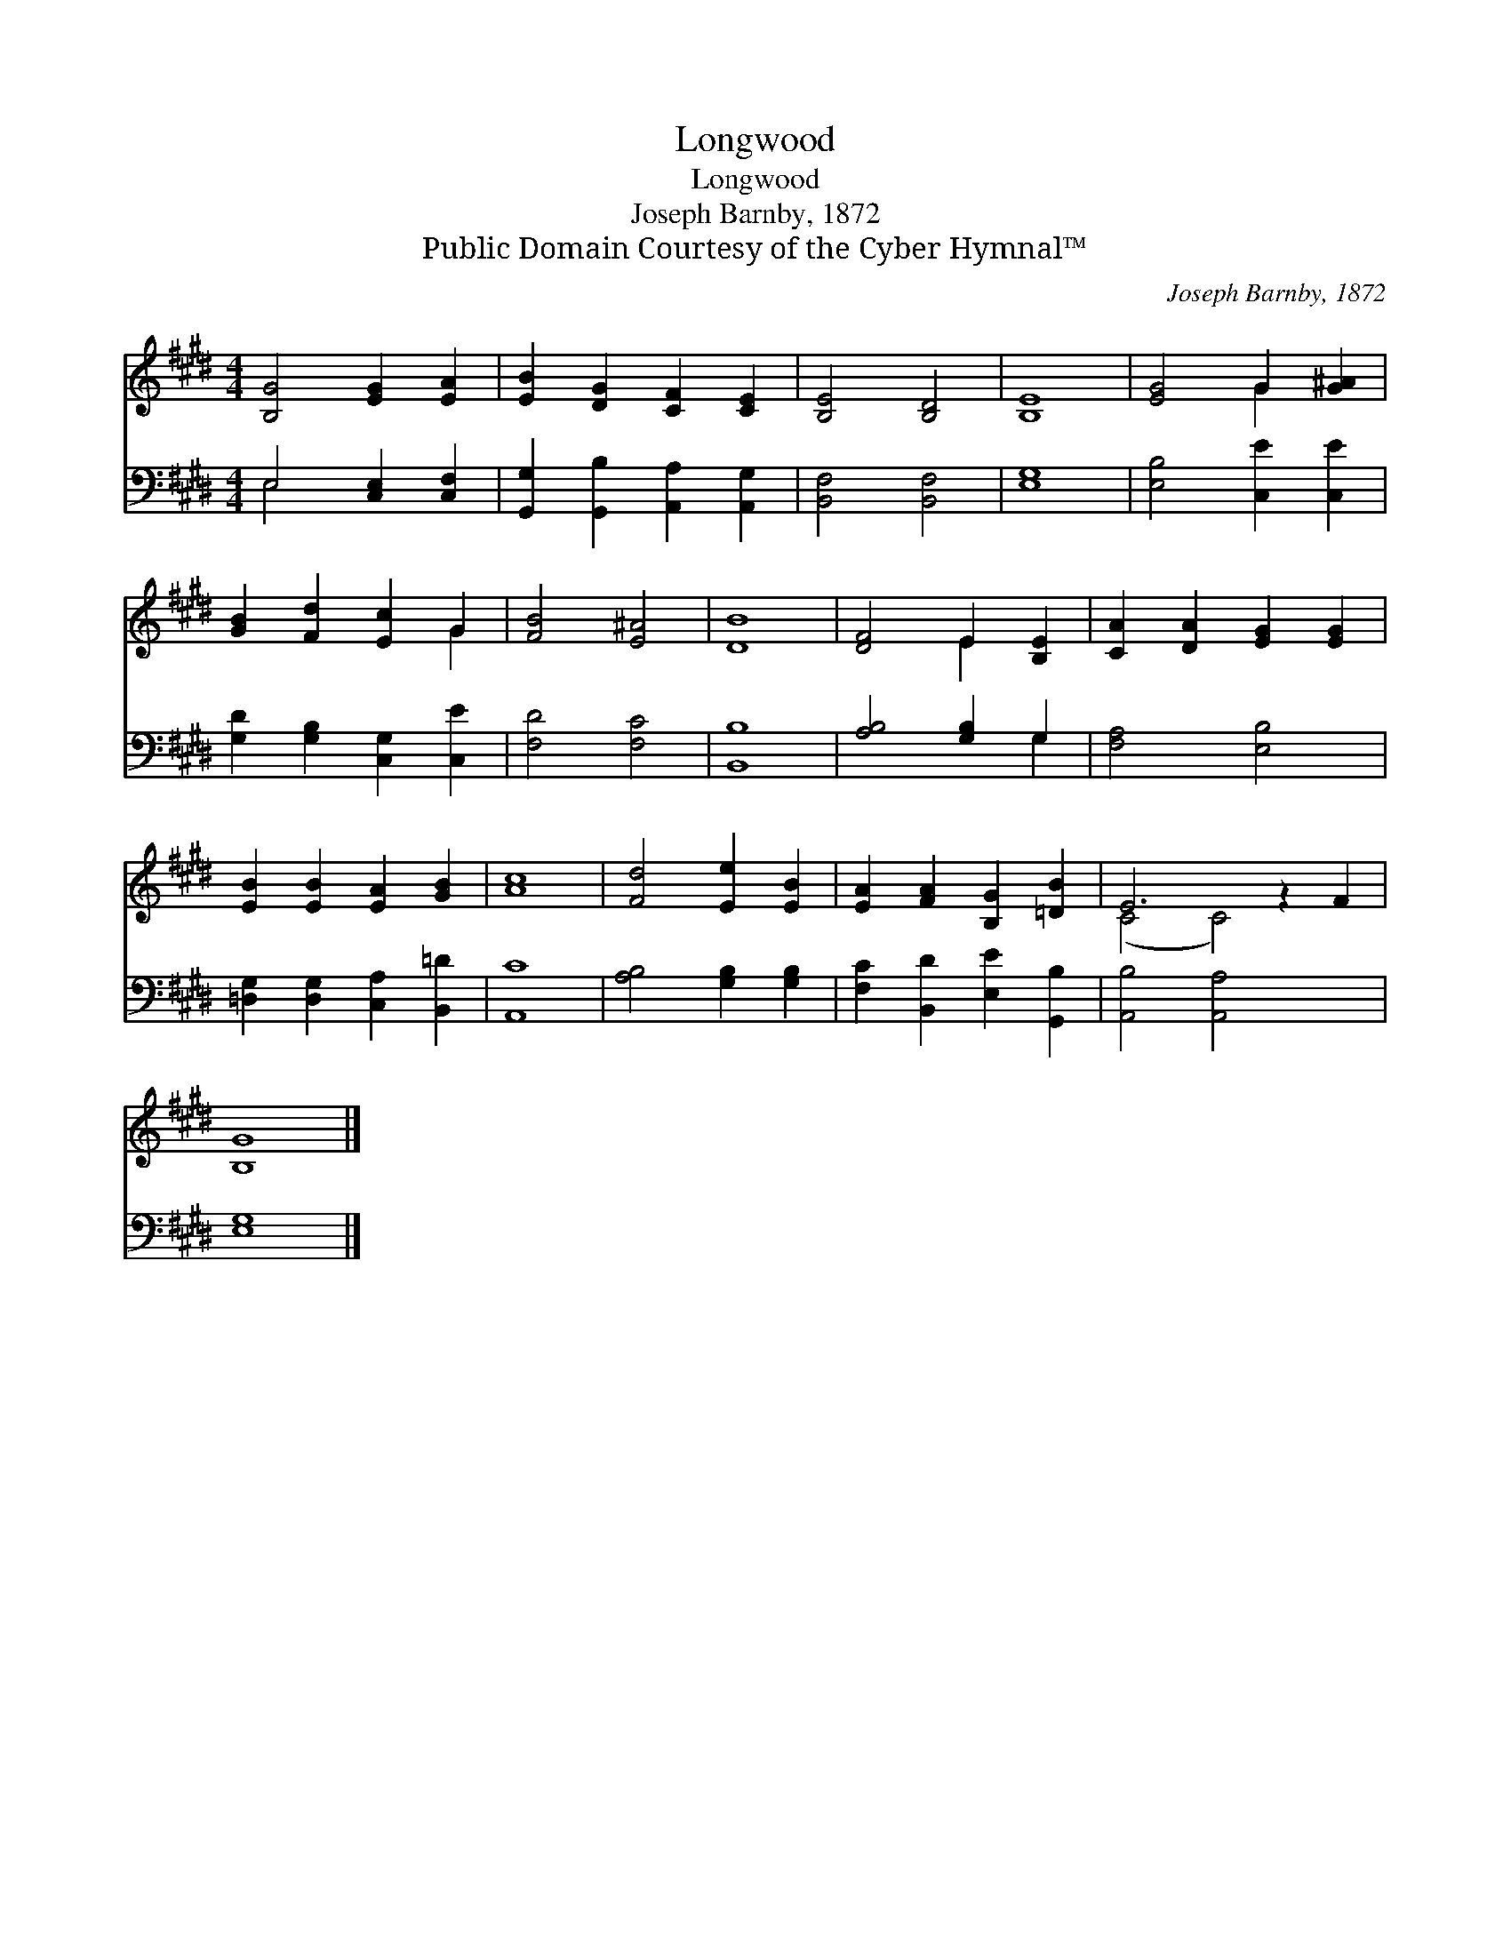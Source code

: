 X:1
T:Longwood
T:Longwood
T:Joseph Barnby, 1872
T:Public Domain Courtesy of the Cyber Hymnal™
C:Joseph Barnby, 1872
Z:Public Domain
Z:Courtesy of the Cyber Hymnal™
%%score ( 1 2 ) ( 3 4 )
L:1/8
M:4/4
K:none
V:1 treble transpose=-1 
V:2 treble transpose=-1 
V:3 bass transpose=-1 
V:4 bass transpose=-1 
V:1
[K:E] [B,G]4 [EG]2 [EA]2 | [EB]2 [DG]2 [CF]2 [CE]2 | [B,E]4 [B,D]4 | [B,E]8 | [EG]4 G2 [G^A]2 | %5
 [GB]2 [Fd]2 [Ec]2 G2 | [FB]4 [E^A]4 | [DB]8 | [DF]4 E2 [B,E]2 | [CA]2 [DA]2 [EG]2 [EG]2 | %10
 [EB]2 [EB]2 [EA]2 [GB]2 | [Ac]8 | [Fd]4 [Ee]2 [EB]2 | [EA]2 [FA]2 [B,G]2 [=DB]2 | E6 z2 F2 | %15
 [B,G]8 |] %16
V:2
[K:E] x8 | x8 | x8 | x8 | x4 G2 x2 | x6 G2 | x8 | x8 | x4 E2 x2 | x8 | x8 | x8 | x8 | x8 | %14
 (C4 C4) x2 | x8 |] %16
V:3
[K:E] E,4 [C,E,]2 [C,F,]2 | [G,,G,]2 [G,,B,]2 [A,,A,]2 [A,,G,]2 | [B,,F,]4 [B,,F,]4 | [E,G,]8 | %4
 [E,B,]4 [C,E]2 [C,E]2 | [G,D]2 [G,B,]2 [C,G,]2 [C,E]2 | [F,D]4 [F,C]4 | [B,,B,]8 | %8
 [A,B,]4 [G,B,]2 G,2 | [F,A,]4 [E,B,]4 | [=D,G,]2 [D,G,]2 [C,A,]2 [B,,=D]2 | [A,,C]8 | %12
 [A,B,]4 [G,B,]2 [G,B,]2 | [F,C]2 [B,,D]2 [E,E]2 [G,,B,]2 | [A,,B,]4 [A,,A,]4 x2 | [E,G,]8 |] %16
V:4
[K:E] E,4 x4 | x8 | x8 | x8 | x8 | x8 | x8 | x8 | x6 G,2 | x8 | x8 | x8 | x8 | x8 | x10 | x8 |] %16


